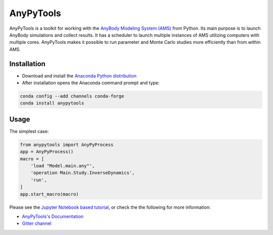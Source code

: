 ----------
AnyPyTools
----------

.. image:: https://img.shields.io/badge/License-MIT-yellow.svg
    :target: https://opensource.org/licenses/MIT
    :alt: MIT License

.. image:: https://badges.gitter.im/Join%20Chat.svg
   :alt: Join the chat at https://gitter.im/xonsh/xonsh
   :target: https://gitter.im/AnyBody-Research-Group/AnyPyTools?utm_source=badge&utm_medium=badge&utm_campaign=pr-badge&utm_content=badge

AnyPyTools is a toolkit for working with the `AnyBody Modeling System (AMS)`_
from Python. Its main purpose is to launch AnyBody simulations and collect results. It has a scheduler 
to launch multiple instances of AMS utilizing computers with multiple cores. AnyPyTools makes it 
possible to run parameter and Monte Carlo studies more efficiently than from within AMS.

.. _AnyBody Modeling System (AMS): http://www.anybodytech.com


Installation
============

- Download and install the `Anaconda Python distribution`_

- After installation opens the Anaconda command prompt and type:

.. code-block:: bash

    conda config --add channels conda-forge
    conda install anypytools


.. _Anaconda Python distribution: https://store.continuum.io/cshop/anaconda/


Usage
============

The simplest case:

.. code-block:: python

    from anypytools import AnyPyProcess
    app = AnyPyProcess()
    macro = [
        'load "Model.main.any"',
        'operation Main.Study.InverseDynamics',
        'run',
    ]
    app.start_macro(macro)


Please see the `Jupyter Notebook based tutorial`_, or check the the following for more information:

* `AnyPyTools's Documentation <https://anybody-research-group.github.io/anypytools-docs>`_
* `Gitter channel <https://gitter.im/AnyBody-Research-Group/AnyPyTools>`_

.. _Jupyter Notebook based tutorial: http://nbviewer.ipython.org/github/AnyBody-Research-Group/AnyPyTools/blob/master/Tutorial/00_AnyPyTools_tutorial.ipynb

.. image:: docs/_static/relax.png
   :alt: Don't panic
   :height: 100 px
   :align: left
